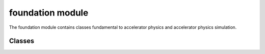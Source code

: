 foundation module
==================
The foundation module contains classes fundamental to accelerator physics and
accelerator physics simulation.

---------
Classes
---------

.. doxygenclass:: Four_momentum
   :project: synergia

.. doxygenclass:: Reference_particle
    :project: synergia

.. doxygenclass:: Distribution
    :project: synergia

.. doxygenclass:: Random_distribution
    :project: synergia
